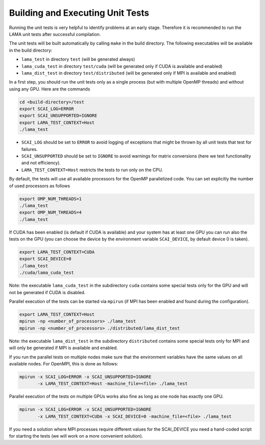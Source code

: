 Building and Executing Unit Tests
---------------------------------

Running the unit tests is very helpful to identify problems at an early stage.
Therefore it is recommended to run the LAMA unit tests after successful compilation.

The unit tests will be built automatically by calling ``make`` in the build directory.
The following executables will be available in the build directory:

* ``lama_test`` in directory ``test`` (will be generated always)
* ``lama_cuda_test`` in directory ``test/cuda`` (will be generated only if CUDA is available and enabled)
* ``lama_dist_test`` in directory ``test/distributed`` (will be generated only if MPI is available and enabled)

In a first step, you should run the unit tests only as a single process (but with
multiple OpenMP threads) and without using any GPU. Here are the commands

.. code-block:: bash

  cd <build-directory>/test
  export SCAI_LOG=ERROR
  export SCAI_UNSUPPORTED=IGNORE
  export LAMA_TEST_CONTEXT=Host
  ./lama_test

* ``SCAI_LOG`` should be set to ``ERROR`` to avoid logging of exceptions that might be thrown 
  by all unit tests that test for failures.
* ``SCAI_UNSUPPORTED`` should be set to ``IGNORE`` to avoid warnings for matrix conversions 
  (here we test functionality and not efficiency).
* ``LAMA_TEST_CONTEXT=Host`` restricts the tests to run only on the CPU.

By default, the tests will use all available processors for the OpenMP parallelized code.
You can set explicitly the number of used processors as follows

.. code-block:: bash

  export OMP_NUM_THREADS=1
  ./lama_test
  export OMP_NUM_THREADS=4
  ./lama_test

If CUDA has been enabled (is default if CUDA is available) and your system has at least one GPU
you can run also the tests on the GPU (you can choose the device by the environment variable
``SCAI_DEVICE``, by default device 0 is taken).

.. code-block:: bash

  export LAMA_TEST_CONTEXT=CUDA
  export SCAI_DEVICE=0
  ./lama_test
  ./cuda/lama_cuda_test

Note: the executable ``lama_cuda_test`` in the subdirectory ``cuda`` contains some special tests
only for the GPU and will not be generated if CUDA is disabled.

Parallel execution of the tests can be started via ``mpirun`` (if MPI has been enabled and found 
during the configuration).

.. code-block:: bash

  export LAMA_TEST_CONTEXT=Host
  mpirun -np <number_of_processors> ./lama_test
  mpirun -np <number_of_processors> ./distributed/lama_dist_test

Note: the executable ``lama_dist_test`` in the subdirectory ``distributed`` contains some
special tests only for MPI and will only be generated if MPI is available and enabled.

If you run the parallel tests on multiple nodes make sure that the environment variables
have the same values on all available nodes. For OpenMPI, this is done as follows:

.. code-block:: bash

  mpirun -x SCAI_LOG=ERROR -x SCAI_UNSUPPORTED=IGNORE
         -x LAMA_TEST_CONTEXT=Host -machine_file=<file> ./lama_test

Parallel execution of the tests on multiple GPUs works also fine as long as one node has
exactly one GPU.

.. code-block:: bash

  mpirun -x SCAI_LOG=ERROR -x SCAI_UNSUPPORTED=IGNORE
         -x LAMA_TEST_CONTEXT=CUDA -x SCAI_DEVICE=0 -machine_file=<file> ./lama_test

If you need a solution where MPI processes require different values for the SCAI_DEVICE
you need a hand-coded script for starting the tests (we will work on a more convenient 
solution).
